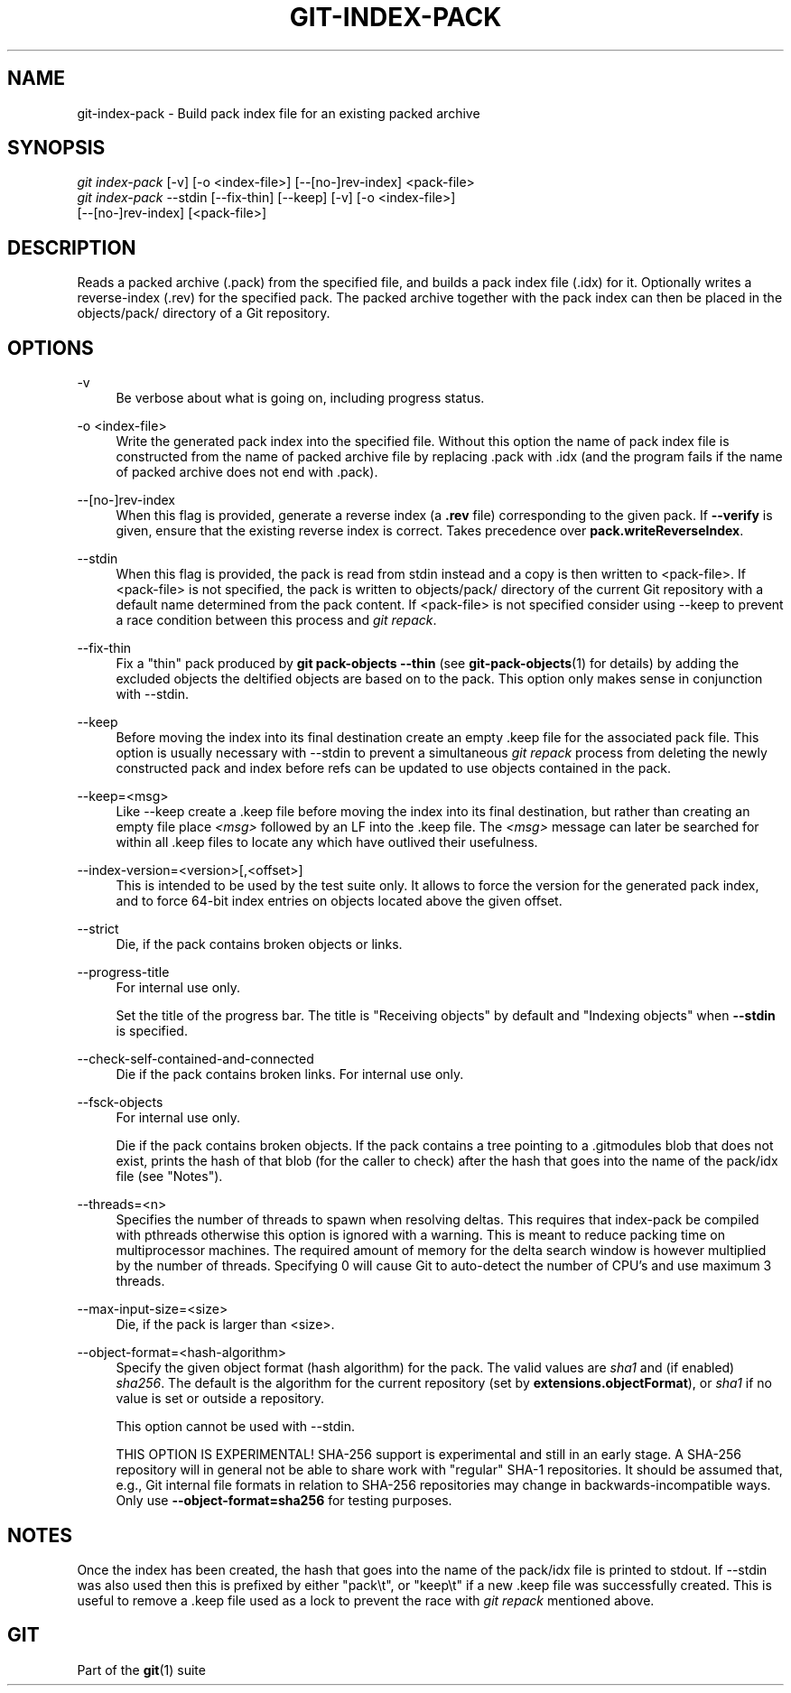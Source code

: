 '\" t
.\"     Title: git-index-pack
.\"    Author: [FIXME: author] [see http://www.docbook.org/tdg5/en/html/author]
.\" Generator: DocBook XSL Stylesheets vsnapshot <http://docbook.sf.net/>
.\"      Date: 01/24/2022
.\"    Manual: Git Manual
.\"    Source: Git 2.35.0
.\"  Language: English
.\"
.TH "GIT\-INDEX\-PACK" "1" "01/24/2022" "Git 2\&.35\&.0" "Git Manual"
.\" -----------------------------------------------------------------
.\" * Define some portability stuff
.\" -----------------------------------------------------------------
.\" ~~~~~~~~~~~~~~~~~~~~~~~~~~~~~~~~~~~~~~~~~~~~~~~~~~~~~~~~~~~~~~~~~
.\" http://bugs.debian.org/507673
.\" http://lists.gnu.org/archive/html/groff/2009-02/msg00013.html
.\" ~~~~~~~~~~~~~~~~~~~~~~~~~~~~~~~~~~~~~~~~~~~~~~~~~~~~~~~~~~~~~~~~~
.ie \n(.g .ds Aq \(aq
.el       .ds Aq '
.\" -----------------------------------------------------------------
.\" * set default formatting
.\" -----------------------------------------------------------------
.\" disable hyphenation
.nh
.\" disable justification (adjust text to left margin only)
.ad l
.\" -----------------------------------------------------------------
.\" * MAIN CONTENT STARTS HERE *
.\" -----------------------------------------------------------------
.SH "NAME"
git-index-pack \- Build pack index file for an existing packed archive
.SH "SYNOPSIS"
.sp
.nf
\fIgit index\-pack\fR [\-v] [\-o <index\-file>] [\-\-[no\-]rev\-index] <pack\-file>
\fIgit index\-pack\fR \-\-stdin [\-\-fix\-thin] [\-\-keep] [\-v] [\-o <index\-file>]
                  [\-\-[no\-]rev\-index] [<pack\-file>]
.fi
.sp
.SH "DESCRIPTION"
.sp
Reads a packed archive (\&.pack) from the specified file, and builds a pack index file (\&.idx) for it\&. Optionally writes a reverse\-index (\&.rev) for the specified pack\&. The packed archive together with the pack index can then be placed in the objects/pack/ directory of a Git repository\&.
.SH "OPTIONS"
.PP
\-v
.RS 4
Be verbose about what is going on, including progress status\&.
.RE
.PP
\-o <index\-file>
.RS 4
Write the generated pack index into the specified file\&. Without this option the name of pack index file is constructed from the name of packed archive file by replacing \&.pack with \&.idx (and the program fails if the name of packed archive does not end with \&.pack)\&.
.RE
.PP
\-\-[no\-]rev\-index
.RS 4
When this flag is provided, generate a reverse index (a
\fB\&.rev\fR
file) corresponding to the given pack\&. If
\fB\-\-verify\fR
is given, ensure that the existing reverse index is correct\&. Takes precedence over
\fBpack\&.writeReverseIndex\fR\&.
.RE
.PP
\-\-stdin
.RS 4
When this flag is provided, the pack is read from stdin instead and a copy is then written to <pack\-file>\&. If <pack\-file> is not specified, the pack is written to objects/pack/ directory of the current Git repository with a default name determined from the pack content\&. If <pack\-file> is not specified consider using \-\-keep to prevent a race condition between this process and
\fIgit repack\fR\&.
.RE
.PP
\-\-fix\-thin
.RS 4
Fix a "thin" pack produced by
\fBgit pack\-objects \-\-thin\fR
(see
\fBgit-pack-objects\fR(1)
for details) by adding the excluded objects the deltified objects are based on to the pack\&. This option only makes sense in conjunction with \-\-stdin\&.
.RE
.PP
\-\-keep
.RS 4
Before moving the index into its final destination create an empty \&.keep file for the associated pack file\&. This option is usually necessary with \-\-stdin to prevent a simultaneous
\fIgit repack\fR
process from deleting the newly constructed pack and index before refs can be updated to use objects contained in the pack\&.
.RE
.PP
\-\-keep=<msg>
.RS 4
Like \-\-keep create a \&.keep file before moving the index into its final destination, but rather than creating an empty file place
\fI<msg>\fR
followed by an LF into the \&.keep file\&. The
\fI<msg>\fR
message can later be searched for within all \&.keep files to locate any which have outlived their usefulness\&.
.RE
.PP
\-\-index\-version=<version>[,<offset>]
.RS 4
This is intended to be used by the test suite only\&. It allows to force the version for the generated pack index, and to force 64\-bit index entries on objects located above the given offset\&.
.RE
.PP
\-\-strict
.RS 4
Die, if the pack contains broken objects or links\&.
.RE
.PP
\-\-progress\-title
.RS 4
For internal use only\&.
.sp
Set the title of the progress bar\&. The title is "Receiving objects" by default and "Indexing objects" when
\fB\-\-stdin\fR
is specified\&.
.RE
.PP
\-\-check\-self\-contained\-and\-connected
.RS 4
Die if the pack contains broken links\&. For internal use only\&.
.RE
.PP
\-\-fsck\-objects
.RS 4
For internal use only\&.
.sp
Die if the pack contains broken objects\&. If the pack contains a tree pointing to a \&.gitmodules blob that does not exist, prints the hash of that blob (for the caller to check) after the hash that goes into the name of the pack/idx file (see "Notes")\&.
.RE
.PP
\-\-threads=<n>
.RS 4
Specifies the number of threads to spawn when resolving deltas\&. This requires that index\-pack be compiled with pthreads otherwise this option is ignored with a warning\&. This is meant to reduce packing time on multiprocessor machines\&. The required amount of memory for the delta search window is however multiplied by the number of threads\&. Specifying 0 will cause Git to auto\-detect the number of CPU\(cqs and use maximum 3 threads\&.
.RE
.PP
\-\-max\-input\-size=<size>
.RS 4
Die, if the pack is larger than <size>\&.
.RE
.PP
\-\-object\-format=<hash\-algorithm>
.RS 4
Specify the given object format (hash algorithm) for the pack\&. The valid values are
\fIsha1\fR
and (if enabled)
\fIsha256\fR\&. The default is the algorithm for the current repository (set by
\fBextensions\&.objectFormat\fR), or
\fIsha1\fR
if no value is set or outside a repository\&.
.sp
This option cannot be used with \-\-stdin\&.
.sp
THIS OPTION IS EXPERIMENTAL! SHA\-256 support is experimental and still in an early stage\&. A SHA\-256 repository will in general not be able to share work with "regular" SHA\-1 repositories\&. It should be assumed that, e\&.g\&., Git internal file formats in relation to SHA\-256 repositories may change in backwards\-incompatible ways\&. Only use
\fB\-\-object\-format=sha256\fR
for testing purposes\&.
.RE
.SH "NOTES"
.sp
Once the index has been created, the hash that goes into the name of the pack/idx file is printed to stdout\&. If \-\-stdin was also used then this is prefixed by either "pack\et", or "keep\et" if a new \&.keep file was successfully created\&. This is useful to remove a \&.keep file used as a lock to prevent the race with \fIgit repack\fR mentioned above\&.
.SH "GIT"
.sp
Part of the \fBgit\fR(1) suite
